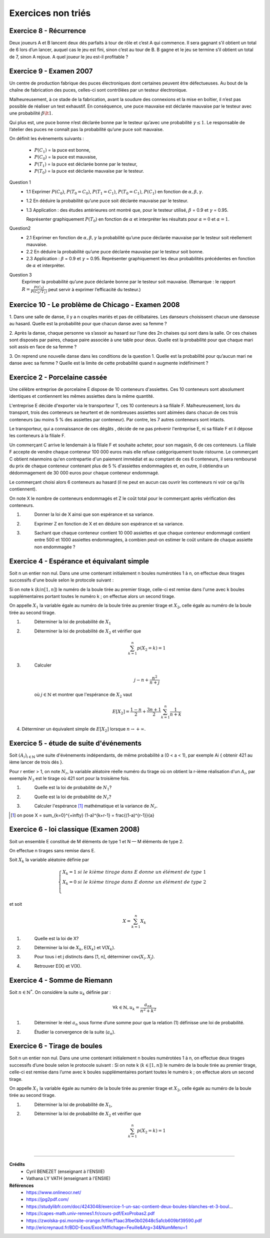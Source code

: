 ================================
Exercices non triés
================================

Exercice 8 - Récurrence
---------------------------------------

Deux joueurs A et B lancent deux dés parfaits à tour de rôle et c’est A qui commence. Il sera gagnant
s’il obtient un total de 6 lors d’un lancer, auquel cas le jeu est fini, sinon c’est au tour de B. B gagne et
le jeu se termine s’il obtient un total de 7, sinon A rejoue. A quel joueur le jeu est-il profitable ?

Exercice 9 - Examen 2007
---------------------------------------

Un centre de production fabrique des puces électroniques dont certaines peuvent être défectueuses. Au
bout de la chaîne de fabrication des puces, celles-ci sont contrôlées par un testeur électronique.

Malheureusement, à ce stade de la fabrication, avant la soudure des connexions et la mise en boîtier,
il n’est pas possible de réaliser un test exhaustif. En conséquence, une puce mauvaise est déclarée mauvaise
par le testeur avec une probabilité :math:`\beta \lt 1`.

Qui plus est, une puce bonne n’est déclarée
bonne par le testeur qu’avec une probabilité :math:`\gamma \le 1`. Le responsable de l’atelier des puces ne connaît pas la probabilité
qu’une puce soit mauvaise.

On définit les évènements suivants :

		- :math:`P(C_1)` = la puce est bonne,
		- :math:`P(C_0)` = la puce est mauvaise,
		- :math:`P(T_1)` = la puce est déclarée bonne par le testeur,
		- :math:`P(T_0)` = la puce est déclarée mauvaise par le testeur.

Question 1
		*
			1.1 Exprimer :math:`P(C_0)`, :math:`P(T_0=C_0)`, :math:`P(T_1=C_1)`,
			:math:`P(T_0=C_1)`, :math:`P(C_1)` en fonction de :math:`\alpha, \beta,\gamma`.
		* 1.2 En déduire la probabilité qu’une puce soit déclarée mauvaise par le testeur.
		*
			1.3 Application : des études antérieures ont montré que, pour le testeur
			utilisé, :math:`\beta` = 0.9 et :math:`\gamma` = 0.95.

			Représenter graphiquement :math:`P(T_0)` en fonction de :math:`\alpha`
			et interpréter les résultats pour :math:`\alpha = 0` et :math:`\alpha = 1`.

Question2
	*
		2.1 Exprimer en fonction de :math:`\alpha, \beta, \gamma` la probabilité qu’une puce déclarée mauvaise par
		le testeur soit réellement mauvaise.
	* 2.2 En déduire la probabilité qu’une puce déclarée mauvaise par le testeur soit bonne.
	*
		2.3 Application : :math:`\beta` = 0.9 et :math:`\gamma` = 0.95. Représenter graphiquement les deux probabilités précédentes
		en fonction de :math:`\alpha` et interpréter.

Question 3
		Exprimer la probabilité qu’une puce déclarée bonne par le testeur soit mauvaise. (Remarque : le
		rapport :math:`R = \frac{P(C_0)}{P(C_0/T_1)}` peut servir à exprimer l’efficacité du testeur.)

Exercice 10 - Le problème de Chicago - Examen 2008
------------------------------------------------------------

1. Dans une salle de danse, il y a n couples mariés et pas de célibataires. Les danseurs choisissent
chacun une danseuse au hasard. Quelle est la probabilité pour que chacun danse avec sa femme ?

2. Après la danse, chaque personne va s’assoir au hasard sur l’une des 2n chaises qui sont dans la salle.
Or ces chaises sont disposés par paires, chaque paire associée à une table pour deux. Quelle est la
probabilité pour que chaque mari soit assis en face de sa femme ?

3. On reprend une nouvelle danse dans les conditions de la question 1. Quelle est la probabilité pour
qu’aucun mari ne danse avec sa femme ? Quelle est la limite de cette probabilité quand n augmente
indéfiniment ?

Exercice 2 - Porcelaine cassée
------------------------------------

Une célèbre entreprise de porcelaine E dispose de 10 conteneurs d'assiettes.
Ces 10 conteneurs sont absolument identiques et contiennent les mêmes assiettes dans la même quantité.

L'entreprise E décide d'exporter via le transporteur T, ces 10 conteneurs à sa filiale F.
Malheureusement, lors du transport, trois des conteneurs se heurtent et de nombreuses assiettes sont abimées
dans chacun de ces trois conteneurs (au moins 5 % des assiettes par conteneur).
Par contre, les 7 autres conteneurs sont intacts.

Le transporteur, qui a connaissance de ces dégâts , décide de ne pas prévenir l'entreprise E,
ni sa filiale F et il dépose les conteneurs à la filiale F.

Un commerçant C arrive le lendemain à la filiale F et souhaite acheter,
pour son magasin, 6 de ces conteneurs. La filiale F accepte de vendre chaque conteneur 100 000 euros mais
elle refuse catégoriquement toute ristourne. Le commerçant C obtient néanmoins qu'en contrepartie d'un paiement
immédiat et au comptant de ces 6 conteneurs, il sera remboursé du prix de chaque conteneur
contenant plus de 5 % d'assiettes endommagées et, en outre, il obtiendra un dédommagement de 30 000 euros
pour chaque conteneur endommagé.

Le commerçant choisi alors 6 conteneurs au hasard (il ne peut en aucun cas ouvrir les conteneurs ni voir
ce qu'ils contiennent).

On note X le nombre de conteneurs endommagés et Z le coût total pour le
commerçant après vérification des conteneurs.

1. \
	Donner la loi de X ainsi que son espérance et sa variance.

2. \
	Exprimer Z en fonction de X et en déduire son espérance et sa variance.

3. \
	Sachant que chaque conteneur contient 10 000 assiettes et que chaque conteneur endommagé
	contient entre 500 et 1000 assiettes endommagées,
	à combien peut-on estimer le coût unitaire de chaque assiette non endommagée ?

Exercice 4 - Espérance et équivalant simple
-------------------------------------------------

Soit n un entier non nul.
Dans une urne contenant initialement n boules numérotées 1 à n,
on effectue deux tirages successifs d'une boule selon le protocole suivant :

Si on note k (:math:`k in [1,n]`) le numéro de la boule tirée au premier tirage,
celle-ci est remise dans l'urne avec k boules supplémentaires portant toutes le numéro k ;
on effectue alors un second tirage.

On appelle :math:`X_1` la variable égale au numéro de la boule tirée au premier tirage et :math:`X_2`,
celle égale au numéro de la boule tirée au second tirage.

1. \
	Déterminer la loi de probabilité de :math:`X_1`

2. \
	Déterminer la loi de probabilité de :math:`X_2` et vérifier que

	.. math::

		\sum_{k=1}^n p(X_2 = k) = 1

3. \
	Calculer

	.. math::

		j-n+\frac{n^2}{n+j}

	où :math:`j \in \mathbb{N}` et montrer que l'espérance de :math:`X_2` vaut

	.. math::

		E[X_2] = \frac{1-n}{2}+\frac{3n+1}{2} \sum_{k=1}^n \frac{1}{n+k}

4. Déterminer un équivalent simple de :math:`E[X_2]` lorsque :math:`n \rightarrow +\infty`.

Exercice 5 - étude de suite d'événements
------------------------------------------

Soit :math:`(A_i)_{i \in \mathbb{N}}` une suite d'évènements indépendants,
de même probabilité a (0 < a < 1), par exemple Ai { obtenir 421 au ième lancer de trois dés }.

Pour r entier > 1, on note :math:`N_r`, la variable aléatoire réelle numéro
du tirage où on obtient la r-ième réalisation d'un :math:`A_i`,
par exemple :math:`N_3` est le tirage où 421 sort pour la troisième fois.

1. \
	Quelle est la loi de probabilité de :math:`N_1`?

2. \
	Quelle est la loi de probabilité de :math:`N_r`?

3. \
	Calculer l'espérance [#f3]_ mathématique et la variance de :math:`N_r`.

.. [#f3] on pose X = \sum_{k=0}^{+\infty} (1-a)^{k+r-1} = \frac{(1-a)^{r-1}}{a}


Exercice 6 - loi classique (Examen 2008)
------------------------------------------------

Soit un ensemble E constitué de M éléments de type 1 et
N — M éléments de type 2.

On effectue n tirages sans remise dans E.

Soit :math:`X_k` la variable aléatoire définie par

.. math::

		\begin{cases}
		X_k = 1 \ si \ le \ kième\ tirage\ dans\ E\ donne\ un\ élément\ de\ type\ 1 \\
		X_k = 0 \ si \ le \ kième\ tirage\ dans\ E\ donne\ un\ élément\ de\ type\ 2 \\
		\end{cases}

et soit

.. math::

	X = \sum_{k=1}^n X_k

1. \
	Quelle est la loi de X?

2. \
	Déterminer la loi de :math:`X_k`, E(:math:`X_k`) et V(:math:`X_k`).

3. \
	Pour tous i et j distincts dans [1, n], déterminer cov(:math:`X_i, X_j`).

4. \
	Retrouver E(X) et V(X).

Exercice 4 - Somme de Riemann
--------------------------------

Soit :math:`n \in \mathbb{N}^*`. On considère la suite :math:`u_k` définie par :

.. math::

	\forall k \in \mathbb{N}, u_k = \frac{a_nk}{n^2+k^2}

1. \
	Déterminer le réel :math:`a_n` sous forme d’une somme pour que la relation (1) définisse une loi de probabilité.

2. \
	Étudier la convergence de la suite (:math:`a_n`).

Exercice 6 - Tirage de boules
---------------------------------------------

Soit n un entier non nul. Dans une urne contenant initialement n boules numérotées 1 à n, on effectue
deux tirages successifs d’une boule selon le protocole suivant : Si on note k (:math:`k \in [1,n]`) le numéro de
la boule tirée au premier tirage, celle-ci est remise dans l’urne avec k boules supplémentaires portant
toutes le numéro k ; on effectue alors un second tirage.

On appelle :math:`X_1` la variable égale au numéro de la
boule tirée au premier tirage et :math:`X_2`, celle égale au numéro de la boule tirée au second tirage.

1. \
	Déterminer la loi de probabilité de :math:`X_1`,

2. \
	Déterminer la loi de probabilité de :math:`X_2` et vérifier que

	.. math::

		\sum_{k=1}^{n} p(X_2 = k) = 1

|

-----

**Crédits**
	* Cyril BENEZET (enseignant à l'ENSIIE)
	* Vathana LY VATH (enseignant à l'ENSIIE)

**Références**
	* https://www.onlineocr.net/
	* https://jpg2pdf.com/
	* https://studylibfr.com/doc/4243048/exercice-1-un-sac-contient-deux-boules-blanches-et-3-boul...
	* https://capes-math.univ-rennes1.fr/cours-pdf/ExoProbas2.pdf
	* https://zwolska-psi.monsite-orange.fr/file/f1aac3fbe0b02648c5a1cb609bf39590.pdf
	* http://ericreynaud.fr/BDD-Exos/Exos?Affichage=Feuille&Arg=34&NumMenu=1